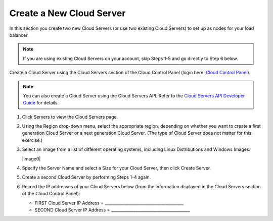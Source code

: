 =========================
Create a New Cloud Server
=========================

In this section you create two new Cloud Servers (or use two
existing Cloud Servers) to set up as nodes for your load balancer.

.. note::
   If you are using existing Cloud Servers on your account, skip Steps 1-5
   and go directly to Step 6 below.

Create a Cloud Server using the Cloud Servers section of the Cloud
Control Panel (login here: `Cloud Control
Panel <http://mycloud.rackspace.com/>`__).

.. note::
   You can also create a Cloud Server using the Cloud Servers API. Refer to
   the `Cloud Servers API Developer Guide <http://developer.rackspace.com/>`__
   for details.

#. Click Servers to view the Cloud Servers page.

#. Using the Region drop-down menu, select the appropriate region,
   depending on whether you want to create a first generation Cloud
   Server or a next generation Cloud Server. (The type of Cloud Server
   does not matter for this exercise.)

#. Select an image from a list of different operating systems, including
   Linux Distributions and Windows Images:

   |image0|

#. Specify the Server Name and select a Size for your Cloud Server, then
   click Create Server.

#. Create a second Cloud Server by performing Steps 1-4 again.

#. Record the IP addresses of your Cloud Servers below (from the
   information displayed in the Cloud Servers section of the Cloud
   Control Panel):

   -  FIRST Cloud Server IP Address =
      \_\_\_\_\_\_\_\_\_\_\_\_\_\_\_\_\_\_\_\_\_\_\_\_\_\_\_\_\_\_\_\_\_\_\_\_\_\_\_

   -  SECOND Cloud Server IP Address =
      \_\_\_\_\_\_\_\_\_\_\_\_\_\_\_\_\_\_\_\_\_\_\_\_\_\_\_\_\_\_\_\_\_\_\_\_\_\_\_

